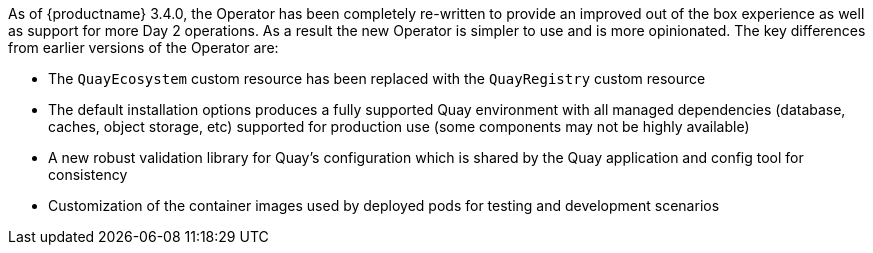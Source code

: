 [[operator-differences]]
//= Differences from Earlier Versions

As of {productname} 3.4.0, the Operator has been completely re-written to provide an improved out of the box experience as well as support for more Day 2 operations.  As a result the new Operator is simpler to use and is more opinionated.  The key differences from earlier versions of the Operator are:

* The `QuayEcosystem` custom resource has been replaced with the `QuayRegistry` custom resource
* The default installation options produces a fully supported Quay environment with all managed dependencies (database, caches, object storage, etc) supported for production use (some components may not be highly available)
* A new robust validation library for Quay's configuration which is shared by the Quay application and config tool for consistency
ifeval::["{productname}" == "Red Hat Quay"]
* Object storage can now be managed by the Operator using the `ObjectBucketClaim` Kubernetes API (Red Hat OpenShift Data Foundations can be used to provide a supported implementation of this API on OpenShift)
endif::[]
ifeval::["{productname}" == "Project Quay"]
* Object storage can now be provided by the Operator using the `ObjectBucketClaim` Kubernetes API (e.g. the NooBaa Operator can be from OperatorHub.io can be used to provide an implementation of that API)
endif::[]
* Customization of the container images used by deployed pods for testing and development scenarios